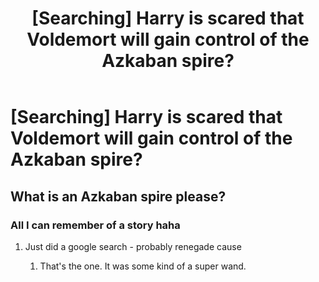#+TITLE: [Searching] Harry is scared that Voldemort will gain control of the Azkaban spire?

* [Searching] Harry is scared that Voldemort will gain control of the Azkaban spire?
:PROPERTIES:
:Author: ChampionOfChaos
:Score: 7
:DateUnix: 1547174957.0
:DateShort: 2019-Jan-11
:END:

** What is an Azkaban spire please?
:PROPERTIES:
:Score: 4
:DateUnix: 1547178255.0
:DateShort: 2019-Jan-11
:END:

*** All I can remember of a story haha
:PROPERTIES:
:Author: ChampionOfChaos
:Score: 2
:DateUnix: 1547187968.0
:DateShort: 2019-Jan-11
:END:

**** Just did a google search - probably renegade cause
:PROPERTIES:
:Author: ChampionOfChaos
:Score: 1
:DateUnix: 1547188031.0
:DateShort: 2019-Jan-11
:END:

***** That's the one. It was some kind of a super wand.
:PROPERTIES:
:Author: deirox
:Score: 1
:DateUnix: 1547189648.0
:DateShort: 2019-Jan-11
:END:
